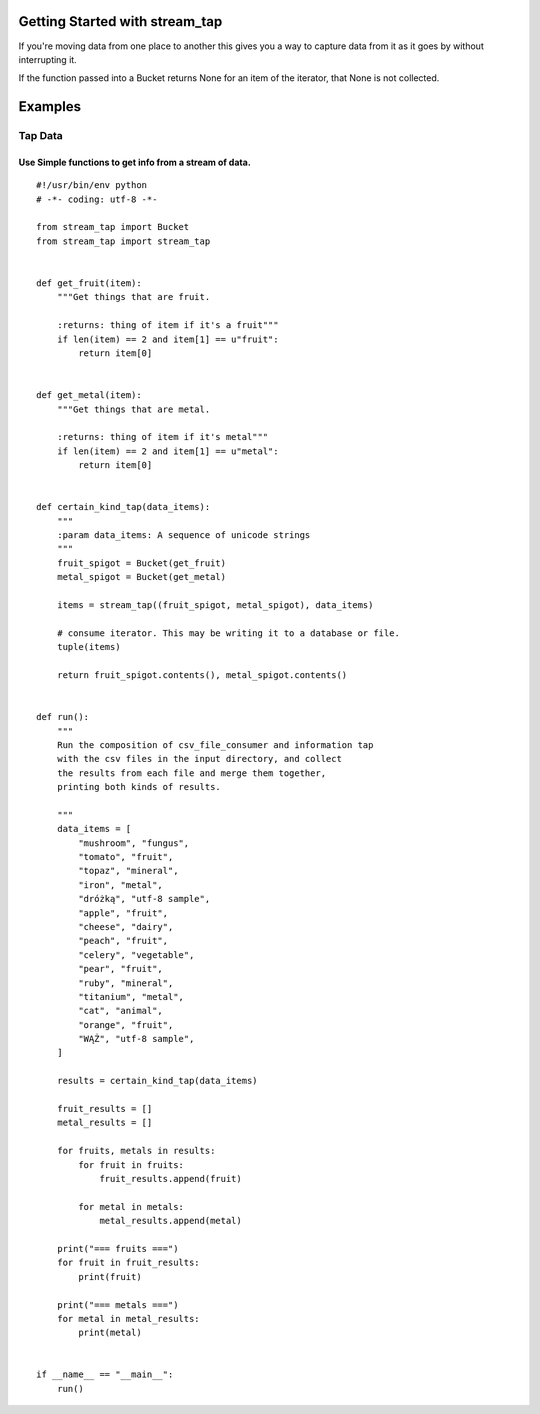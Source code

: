 Getting Started with stream_tap
===========================

If you're moving data from one place to another this gives you
a way to capture data from it as it goes by without interrupting it.

If the function passed into a Bucket returns None for an item of the
iterator, that None is not collected.


Examples
==============================

Tap Data
++++++++++++++++++++++++++++++

Use Simple functions to get info from a stream of data.
--------------------------------------------------------
::

    #!/usr/bin/env python
    # -*- coding: utf-8 -*-

    from stream_tap import Bucket
    from stream_tap import stream_tap


    def get_fruit(item):
        """Get things that are fruit.

        :returns: thing of item if it's a fruit"""
        if len(item) == 2 and item[1] == u"fruit":
            return item[0]


    def get_metal(item):
        """Get things that are metal.

        :returns: thing of item if it's metal"""
        if len(item) == 2 and item[1] == u"metal":
            return item[0]


    def certain_kind_tap(data_items):
        """
        :param data_items: A sequence of unicode strings
        """
        fruit_spigot = Bucket(get_fruit)
        metal_spigot = Bucket(get_metal)

        items = stream_tap((fruit_spigot, metal_spigot), data_items)

        # consume iterator. This may be writing it to a database or file.
        tuple(items)

        return fruit_spigot.contents(), metal_spigot.contents()


    def run():
        """
        Run the composition of csv_file_consumer and information tap
        with the csv files in the input directory, and collect
        the results from each file and merge them together,
        printing both kinds of results.

        """
        data_items = [
            "mushroom", "fungus",
            "tomato", "fruit",
            "topaz", "mineral",
            "iron", "metal",
            "dróżką", "utf-8 sample",
            "apple", "fruit",
            "cheese", "dairy",
            "peach", "fruit",
            "celery", "vegetable",
            "pear", "fruit",
            "ruby", "mineral",
            "titanium", "metal",
            "cat", "animal",
            "orange", "fruit",
            "WĄŻ", "utf-8 sample",
        ]

        results = certain_kind_tap(data_items)

        fruit_results = []
        metal_results = []

        for fruits, metals in results:
            for fruit in fruits:
                fruit_results.append(fruit)

            for metal in metals:
                metal_results.append(metal)

        print("=== fruits ===")
        for fruit in fruit_results:
            print(fruit)

        print("=== metals ===")
        for metal in metal_results:
            print(metal)


    if __name__ == "__main__":
        run()

